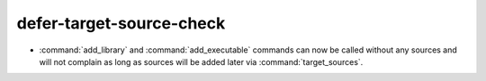 defer-target-source-check
-------------------------

* :command:`add_library` and :command:`add_executable` commands can now be
  called without any sources and will not complain as long as sources will
  be added later via :command:`target_sources`.
